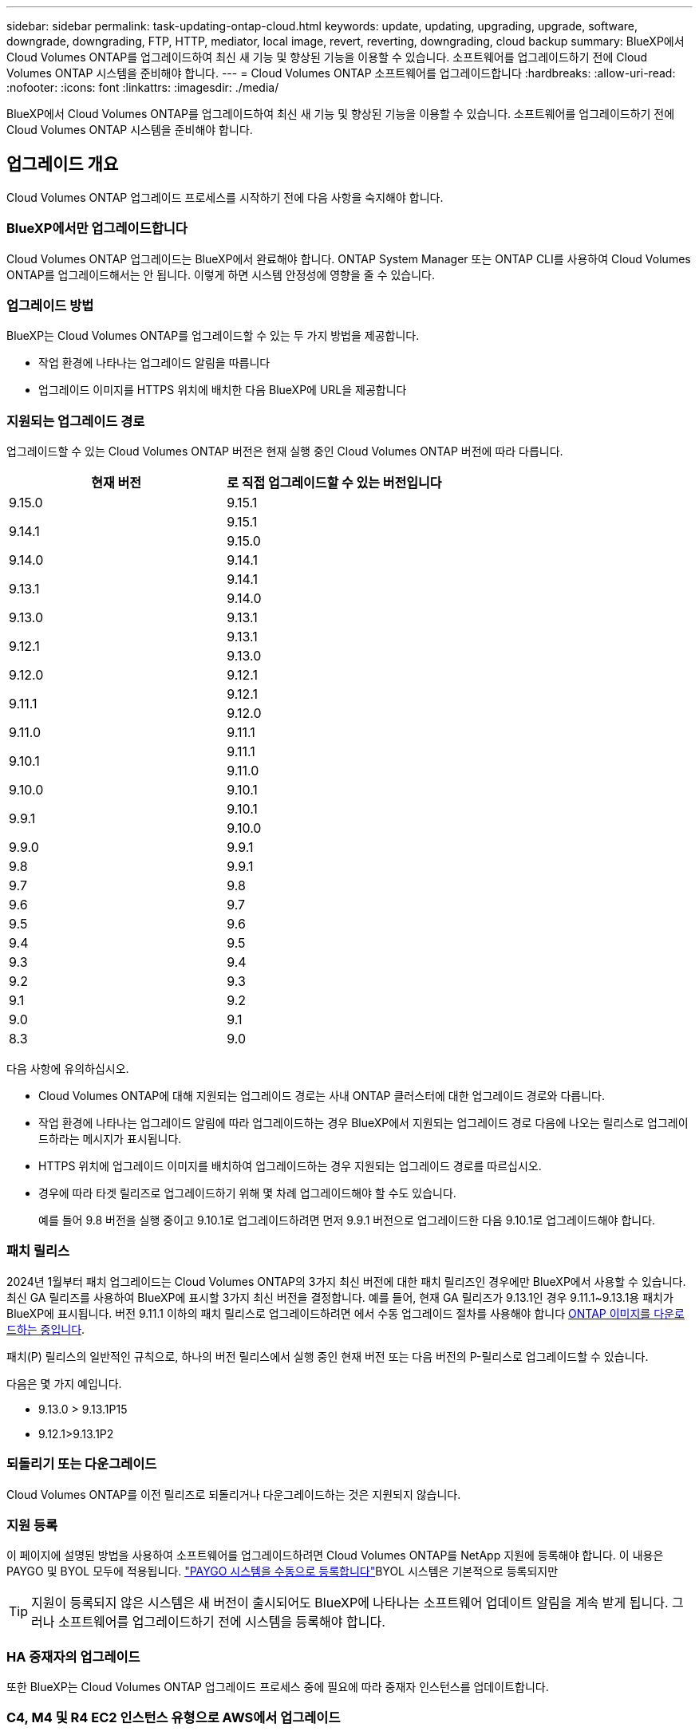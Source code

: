 ---
sidebar: sidebar 
permalink: task-updating-ontap-cloud.html 
keywords: update, updating, upgrading, upgrade, software, downgrade, downgrading, FTP, HTTP, mediator, local image, revert, reverting, downgrading, cloud backup 
summary: BlueXP에서 Cloud Volumes ONTAP를 업그레이드하여 최신 새 기능 및 향상된 기능을 이용할 수 있습니다. 소프트웨어를 업그레이드하기 전에 Cloud Volumes ONTAP 시스템을 준비해야 합니다. 
---
= Cloud Volumes ONTAP 소프트웨어를 업그레이드합니다
:hardbreaks:
:allow-uri-read: 
:nofooter: 
:icons: font
:linkattrs: 
:imagesdir: ./media/


[role="lead"]
BlueXP에서 Cloud Volumes ONTAP를 업그레이드하여 최신 새 기능 및 향상된 기능을 이용할 수 있습니다. 소프트웨어를 업그레이드하기 전에 Cloud Volumes ONTAP 시스템을 준비해야 합니다.



== 업그레이드 개요

Cloud Volumes ONTAP 업그레이드 프로세스를 시작하기 전에 다음 사항을 숙지해야 합니다.



=== BlueXP에서만 업그레이드합니다

Cloud Volumes ONTAP 업그레이드는 BlueXP에서 완료해야 합니다. ONTAP System Manager 또는 ONTAP CLI를 사용하여 Cloud Volumes ONTAP를 업그레이드해서는 안 됩니다. 이렇게 하면 시스템 안정성에 영향을 줄 수 있습니다.



=== 업그레이드 방법

BlueXP는 Cloud Volumes ONTAP를 업그레이드할 수 있는 두 가지 방법을 제공합니다.

* 작업 환경에 나타나는 업그레이드 알림을 따릅니다
* 업그레이드 이미지를 HTTPS 위치에 배치한 다음 BlueXP에 URL을 제공합니다




=== 지원되는 업그레이드 경로

업그레이드할 수 있는 Cloud Volumes ONTAP 버전은 현재 실행 중인 Cloud Volumes ONTAP 버전에 따라 다릅니다.

[cols="2*"]
|===
| 현재 버전 | 로 직접 업그레이드할 수 있는 버전입니다 


| 9.15.0 | 9.15.1 


.2+| 9.14.1 | 9.15.1 


| 9.15.0 


| 9.14.0 | 9.14.1 


.2+| 9.13.1 | 9.14.1 


| 9.14.0 


| 9.13.0 | 9.13.1 


.2+| 9.12.1 | 9.13.1 


| 9.13.0 


| 9.12.0 | 9.12.1 


.2+| 9.11.1 | 9.12.1 


| 9.12.0 


| 9.11.0 | 9.11.1 


.2+| 9.10.1 | 9.11.1 


| 9.11.0 


| 9.10.0 | 9.10.1 


.2+| 9.9.1 | 9.10.1 


| 9.10.0 


| 9.9.0 | 9.9.1 


| 9.8 | 9.9.1 


| 9.7 | 9.8 


| 9.6 | 9.7 


| 9.5 | 9.6 


| 9.4 | 9.5 


| 9.3 | 9.4 


| 9.2 | 9.3 


| 9.1 | 9.2 


| 9.0 | 9.1 


| 8.3 | 9.0 
|===
다음 사항에 유의하십시오.

* Cloud Volumes ONTAP에 대해 지원되는 업그레이드 경로는 사내 ONTAP 클러스터에 대한 업그레이드 경로와 다릅니다.
* 작업 환경에 나타나는 업그레이드 알림에 따라 업그레이드하는 경우 BlueXP에서 지원되는 업그레이드 경로 다음에 나오는 릴리스로 업그레이드하라는 메시지가 표시됩니다.
* HTTPS 위치에 업그레이드 이미지를 배치하여 업그레이드하는 경우 지원되는 업그레이드 경로를 따르십시오.
* 경우에 따라 타겟 릴리즈로 업그레이드하기 위해 몇 차례 업그레이드해야 할 수도 있습니다.
+
예를 들어 9.8 버전을 실행 중이고 9.10.1로 업그레이드하려면 먼저 9.9.1 버전으로 업그레이드한 다음 9.10.1로 업그레이드해야 합니다.





=== 패치 릴리스

2024년 1월부터 패치 업그레이드는 Cloud Volumes ONTAP의 3가지 최신 버전에 대한 패치 릴리즈인 경우에만 BlueXP에서 사용할 수 있습니다. 최신 GA 릴리즈를 사용하여 BlueXP에 표시할 3가지 최신 버전을 결정합니다. 예를 들어, 현재 GA 릴리즈가 9.13.1인 경우 9.11.1~9.13.1용 패치가 BlueXP에 표시됩니다. 버전 9.11.1 이하의 패치 릴리스로 업그레이드하려면 에서 수동 업그레이드 절차를 사용해야 합니다 <<URL에서 사용할 수 있는 이미지에서 업그레이드합니다,ONTAP 이미지를 다운로드하는 중입니다>>.

패치(P) 릴리스의 일반적인 규칙으로, 하나의 버전 릴리스에서 실행 중인 현재 버전 또는 다음 버전의 P-릴리스로 업그레이드할 수 있습니다.

다음은 몇 가지 예입니다.

* 9.13.0 > 9.13.1P15
* 9.12.1>9.13.1P2




=== 되돌리기 또는 다운그레이드

Cloud Volumes ONTAP를 이전 릴리즈로 되돌리거나 다운그레이드하는 것은 지원되지 않습니다.



=== 지원 등록

이 페이지에 설명된 방법을 사용하여 소프트웨어를 업그레이드하려면 Cloud Volumes ONTAP를 NetApp 지원에 등록해야 합니다. 이 내용은 PAYGO 및 BYOL 모두에 적용됩니다. link:task-registering.html["PAYGO 시스템을 수동으로 등록합니다"]BYOL 시스템은 기본적으로 등록되지만


TIP: 지원이 등록되지 않은 시스템은 새 버전이 출시되어도 BlueXP에 나타나는 소프트웨어 업데이트 알림을 계속 받게 됩니다. 그러나 소프트웨어를 업그레이드하기 전에 시스템을 등록해야 합니다.



=== HA 중재자의 업그레이드

또한 BlueXP는 Cloud Volumes ONTAP 업그레이드 프로세스 중에 필요에 따라 중재자 인스턴스를 업데이트합니다.



=== C4, M4 및 R4 EC2 인스턴스 유형으로 AWS에서 업그레이드

Cloud Volumes ONTAP은 더 이상 C4, M4 및 R4 EC2 인스턴스 유형을 지원하지 않습니다. 이러한 인스턴스 유형을 사용하여 기존 배포를 Cloud Volumes ONTAP 버전 9.8-9.12.1로 업그레이드할 수 있습니다. 업그레이드하기 전에 다음을 수행하는 것이 좋습니다 <<인스턴스 유형을 변경합니다,인스턴스 유형을 변경합니다>>. 인스턴스 유형을 변경할 수 없는 경우 을 변경해야 합니다 <<향상된 네트워킹을 활성화합니다,향상된 네트워킹을 활성화합니다>> 업그레이드 전. 인스턴스 유형 변경 및 향상된 네트워킹 활성화에 대한 자세한 내용은 다음 섹션을 참조하십시오.

9.13.0 이상을 실행하는 Cloud Volumes ONTAP에서는 C4, M4 및 R4 EC2 인스턴스 유형으로 업그레이드할 수 없습니다. 이 경우 디스크 수를 줄인 다음 <<인스턴스 유형을 변경합니다,인스턴스 유형을 변경합니다>> 또는 C5, M5, R5 EC2 인스턴스 유형으로 새로운 HA 쌍 구성을 배포하고 데이터를 마이그레이션합니다.



==== 인스턴스 유형을 변경합니다

C4, M4 및 R4 EC2 인스턴스 유형을 사용하면 C5, M5 및 R5 EC2 인스턴스 유형보다 노드당 더 많은 디스크를 지원할 수 있습니다. 실행 중인 C4, M4 또는 R4 EC2 인스턴스의 노드당 디스크 수가 C5, M5 및 R5 인스턴스에 대한 노드당 최대 디스크 허용치보다 작은 경우 EC2 인스턴스 유형을 C5, M5 또는 R5로 변경할 수 있습니다.

link:https://docs.netapp.com/us-en/cloud-volumes-ontap-relnotes/reference-limits-aws.html#disk-and-tiering-limits-by-ec2-instance["EC2 인스턴스별로 디스크 및 계층화 제한을 확인합니다"^]
link:https://docs.netapp.com/us-en/bluexp-cloud-volumes-ontap/task-change-ec2-instance.html["Cloud Volumes ONTAP의 EC2 인스턴스 유형을 변경합니다"^]

인스턴스 유형을 변경할 수 없는 경우 의 단계를 따릅니다 <<향상된 네트워킹을 활성화합니다>>.



==== 향상된 네트워킹을 활성화합니다

Cloud Volumes ONTAP 9.8 이상 버전으로 업그레이드하려면 C4, M4 또는 R4 인스턴스 유형을 실행하는 클러스터에서 enable_enhanced networking_을 사용해야 합니다. ENA를 활성화하려면 기술 문서 를 참조하십시오 link:https://kb.netapp.com/Cloud/Cloud_Volumes_ONTAP/How_to_enable_Enhanced_networking_like_SR-IOV_or_ENA_on_AWS_CVO_instances["AWS Cloud Volumes ONTAP 인스턴스에서 SR-IOV 또는 ENA와 같은 향상된 네트워킹을 활성화하는 방법"^].



== 업그레이드 준비

업그레이드를 수행하기 전에 시스템이 준비되어 있는지 확인하고 필요한 구성을 변경해야 합니다.

* <<다운타임을 계획합니다>>
* <<자동 반환이 여전히 활성화되어 있는지 확인합니다>>
* <<SnapMirror 전송을 일시 중단합니다>>
* <<애그리게이트가 온라인 상태인지 확인합니다>>
* <<모든 LIF가 홈 포트에 있는지 확인합니다>>




=== 다운타임을 계획합니다

단일 노드 시스템을 업그레이드할 경우 업그레이드 프로세스에서는 I/O가 중단되는 동안 시스템을 최대 25분 동안 오프라인 상태로 전환합니다.

대부분의 경우 HA 쌍의 업그레이드는 무중단으로 가능하며 I/O는 중단되지 않습니다. 이 무중단 업그레이드 프로세스 중에 각 노드가 동시 업그레이드되어 클라이언트에 I/O를 계속 제공합니다.

세션 지향 프로토콜은 업그레이드 중 특정 영역의 클라이언트 및 애플리케이션에 부정적인 영향을 미칠 수 있습니다. 자세한 내용은 https://docs.netapp.com/us-en/ontap/upgrade/concept_considerations_for_session_oriented_protocols.html["ONTAP 설명서를 참조하십시오"^]



=== 자동 반환이 여전히 활성화되어 있는지 확인합니다

Cloud Volumes ONTAP HA 쌍(기본 설정)에서 자동 반환이 활성화되어 있어야 합니다. 그렇지 않으면 작업이 실패합니다.

http://docs.netapp.com/ontap-9/topic/com.netapp.doc.dot-cm-hacg/GUID-3F50DE15-0D01-49A5-BEFD-D529713EC1FA.html["ONTAP 9 설명서: 자동 반환 구성을 위한 명령입니다"^]



=== SnapMirror 전송을 일시 중단합니다

Cloud Volumes ONTAP 시스템에 활성 SnapMirror 관계가 있는 경우 Cloud Volumes ONTAP 소프트웨어를 업데이트하기 전에 전송을 일시 중지하는 것이 좋습니다. 전송을 일시 중단하면 SnapMirror 장애가 방지됩니다. 대상 시스템에서 전송을 일시 중지해야 합니다.


NOTE: BlueXP 백업 및 복구는 SnapMirror 구현을 사용하여 백업 파일(SnapMirror Cloud라고 함)을 생성하지만 시스템을 업그레이드할 때 백업을 일시 중단할 필요가 없습니다.

.이 작업에 대해
다음 단계에서는 버전 9.3 이상에서 ONTAP System Manager를 사용하는 방법을 설명합니다.

.단계
. 대상 시스템에서 System Manager에 로그인합니다.
+
웹 브라우저에서 클러스터 관리 LIF의 IP 주소를 지정하면 System Manager에 로그인할 수 있습니다. Cloud Volumes ONTAP 작업 환경에서 IP 주소를 찾을 수 있습니다.

+

NOTE: BlueXP에 액세스하는 컴퓨터에는 Cloud Volumes ONTAP에 대한 네트워크 연결이 있어야 합니다. 예를 들어, 클라우드 제공업체 네트워크에 있는 점프 호스트에서 BlueXP에 로그인해야 할 수 있습니다.

. 보호 > 관계 * 를 클릭합니다.
. 관계를 선택하고 * 작업 > 정지 * 를 클릭합니다.




=== 애그리게이트가 온라인 상태인지 확인합니다

소프트웨어를 업데이트하기 전에 Cloud Volumes ONTAP용 애그리게이트가 온라인 상태여야 합니다. 애그리게이트는 대부분의 구성에서 온라인 상태여야 하지만, 그렇지 않을 경우 온라인 상태로 전환할 수 있습니다.

.이 작업에 대해
다음 단계에서는 버전 9.3 이상에서 ONTAP System Manager를 사용하는 방법을 설명합니다.

.단계
. 작업 환경에서 * 집계 * 탭을 클릭합니다.
. 집계 제목에서 줄임표 단추를 클릭한 다음 * 집계 세부 정보 보기 * 를 선택합니다.
+
image:screenshots_aggregate_details_state.png["스크린샷: 집계에 대한 정보를 볼 때 상태 필드를 표시합니다."]

. 애그리게이트는 오프라인 상태인 경우 System Manager를 사용하여 애그리게이트를 온라인 상태로 전환합니다.
+
.. 스토리지 > 애그리게이트 및 디스크 > 애그리게이트 * 를 클릭합니다.
.. 애그리게이트를 선택한 다음 * 추가 작업 > 상태 > 온라인 * 을 클릭합니다.






=== 모든 LIF가 홈 포트에 있는지 확인합니다

업그레이드하기 전에 모든 LIF가 홈 포트에 있어야 합니다. ONTAP 설명서를 참조하십시오 link:https://docs.netapp.com/us-en/ontap/upgrade/task_enabling_and_reverting_lifs_to_home_ports_preparing_the_ontap_software_for_the_update.html["모든 LIF가 홈 포트에 있는지 확인합니다"].

업그레이드 실패 오류가 발생하면 를 참조하십시오 link:https://kb.netapp.com/Cloud/Cloud_Volumes_ONTAP/CVO_upgrade_fails["기술 문서 "Cloud Volumes ONTAP 업그레이드 실패""].



== Cloud Volumes ONTAP를 업그레이드합니다

BlueXP는 새 버전을 업그레이드할 수 있을 때 사용자에게 알립니다. 이 알림에서 업그레이드 프로세스를 시작할 수 있습니다. 자세한 내용은 을 <<BlueXP 알림에서 업그레이드합니다>>참조하십시오.

외부 URL의 이미지를 사용하여 소프트웨어 업그레이드를 수행하는 또 다른 방법입니다. 이 옵션은 BlueXP가 S3 버킷을 액세스하여 소프트웨어를 업그레이드할 수 없거나 패치가 제공된 경우에 유용합니다. 자세한 내용은 을 <<URL에서 사용할 수 있는 이미지에서 업그레이드합니다>>참조하십시오.



=== BlueXP 알림에서 업그레이드합니다

BlueXP는 새 버전의 Cloud Volumes ONTAP를 사용할 수 있을 때 Cloud Volumes ONTAP 작업 환경에 알림을 표시합니다.


NOTE: BlueXP 알림을 통해 Cloud Volumes ONTAP를 업그레이드하려면 먼저 NetApp Support 사이트 계정이 있어야 합니다.

이 알림에서 업그레이드 프로세스를 시작하여 S3 버킷에서 소프트웨어 이미지를 가져온 다음 이미지를 설치한 다음 시스템을 다시 시작하여 프로세스를 자동화할 수 있습니다.

.시작하기 전에
볼륨 또는 애그리게이트 생성과 같은 BlueXP 작업은 Cloud Volumes ONTAP 시스템에서 진행 중이지 않아야 합니다.

.단계
. 왼쪽 탐색 메뉴에서 * Storage > Canvas * 를 선택합니다.
. 작업 환경을 선택합니다.
+
새 버전을 사용할 수 있는 경우 개요 탭에 알림이 나타납니다.

+
image:screenshot_overview_upgrade.png["\"지금 업그레이드!\"가 표시된 스크린샷 링크 - 개요 탭 아래."]

. 설치된 Cloud Volumes ONTAP 버전을 업그레이드하려면 * 지금 업그레이드! * 를 클릭하십시오 기본적으로 업그레이드할 수 있는 최신 호환 버전이 표시됩니다.
+
image:screenshot_upgrade_select_versions.png["Cloud Volumes ONTAP 버전 업그레이드 페이지의 스크린샷."]

+
다른 버전으로 업그레이드하려면 * 다른 버전 선택 * 을 클릭합니다. 시스템에 설치된 버전과 호환되는 최신 Cloud Volumes ONTAP 버전이 나열됩니다. 예를 들어 시스템에 설치된 버전은 9.12.1P3이며 다음과 같은 호환 버전을 사용할 수 있습니다.

+
** 9.12.1P4 ~ 9.12.1P14
** 9.13.1 및 9.13.1P1 업그레이드의 기본 버전은 9.13.1P1이고 사용 가능한 다른 버전은 9.12.1P13, 9.13.1P14, 9.13.1 및 9.13.1P1입니다.


. 필요한 경우 * 모든 버전 * 을 클릭하여 업그레이드할 다른 버전(예: 설치된 버전의 다음 패치)을 입력할 수 있습니다. 현재 Cloud Volumes ONTAP 버전의 호환 가능한 업그레이드 경로는 을 link:task-updating-ontap-cloud.html#supported-upgrade-paths["지원되는 업그레이드 경로"]참조하십시오.
. 저장 * 을 클릭한 다음 * 적용 * 을 클릭합니다. image:screenshot_upgrade_other_versions.png["업그레이드할 수 있는 버전을 보여 주는 스크린샷"]
. Upgrade Cloud Volumes ONTAP 페이지에서 EULA를 읽은 다음 * EULA * 를 읽고 승인합니다 * 를 선택합니다.
. 업그레이드 * 를 클릭합니다.
. 업그레이드 상태를 확인하려면 설정 아이콘을 클릭하고 * 타임라인 * 을 선택합니다.


.결과
BlueXP가 소프트웨어 업그레이드를 시작합니다. 소프트웨어 업데이트가 완료되면 작업 환경에서 작업을 수행할 수 있습니다.

.작업을 마친 후
SnapMirror 전송을 일시 중지한 경우 System Manager를 사용하여 전송을 다시 시작합니다.



=== URL에서 사용할 수 있는 이미지에서 업그레이드합니다

Cloud Volumes ONTAP 소프트웨어 이미지를 커넥터 또는 HTTP 서버에 배치한 다음 BlueXP에서 소프트웨어 업그레이드를 시작할 수 있습니다. BlueXP에서 S3 버킷을 액세스하여 소프트웨어를 업그레이드할 수 없는 경우 이 옵션을 사용할 수 있습니다.

.시작하기 전에
* 볼륨 또는 애그리게이트 생성과 같은 BlueXP 작업은 Cloud Volumes ONTAP 시스템에서 진행 중이지 않아야 합니다.
* HTTPS를 사용하여 ONTAP 이미지를 호스팅하는 경우 인증서 누락으로 인한 SSL 인증 문제로 인해 업그레이드가 실패할 수 있습니다. 해결 방법은 ONTAP와 BlueXP 간의 인증에 사용할 CA 서명 인증서를 생성하고 설치하는 것입니다.
+
NetApp 기술 문서로 이동하여 단계별 지침을 확인하십시오.

+
https://kb.netapp.com/Advice_and_Troubleshooting/Cloud_Services/Cloud_Manager/How_to_configure_Cloud_Manager_as_an_HTTPS_server_to_host_upgrade_images["NetApp KB: 업그레이드 이미지를 호스팅하기 위해 BlueXP를 HTTPS 서버로 구성하는 방법"^]



.단계
. 선택 사항: Cloud Volumes ONTAP 소프트웨어 이미지를 호스팅할 수 있는 HTTP 서버를 설정합니다.
+
가상 네트워크에 VPN이 연결되어 있는 경우 Cloud Volumes ONTAP 소프트웨어 이미지를 자체 네트워크의 HTTP 서버에 배치할 수 있습니다. 그렇지 않으면 클라우드에 있는 HTTP 서버에 파일을 배치해야 합니다.

. Cloud Volumes ONTAP에 대해 고유한 보안 그룹을 사용하는 경우 Cloud Volumes ONTAP가 소프트웨어 이미지에 액세스할 수 있도록 아웃바운드 규칙이 HTTP 연결을 허용하는지 확인합니다.
+

NOTE: 미리 정의된 Cloud Volumes ONTAP 보안 그룹은 기본적으로 아웃바운드 HTTP 연결을 허용합니다.

. 에서 소프트웨어 이미지를 가져옵니다 https://mysupport.netapp.com/site/products/all/details/cloud-volumes-ontap/downloads-tab["NetApp Support 사이트"^].
. 파일을 제공할 Connector 또는 HTTP 서버의 디렉토리에 소프트웨어 이미지를 복사합니다.
+
두 개의 경로를 사용할 수 있습니다. 올바른 경로는 커넥터 버전에 따라 다릅니다.

+
** '/opt/application/netapp/cloudmanager/docker/data/ONTAP/images/'
** '/opt/application/netapp/cloudmanager/ontap/images/'


. BlueXP의 작업 환경에서 *... (줄임표 아이콘) * 를 클릭한 다음 * Cloud Volumes ONTAP 업데이트 * 를 클릭합니다.
. Cloud Volumes ONTAP 버전 업데이트 페이지에서 URL을 입력한 다음 * 이미지 변경 * 을 클릭합니다.
+
위에 표시된 경로의 커넥터에 소프트웨어 이미지를 복사한 경우 다음 URL을 입력합니다.

+
http://<Connector-private-IP-address>/ontap/images/<image-file-name> 으로 문의하십시오

+

NOTE: URL에서 * image-file-name * 은 "cot.image.9.13.1P2.tgz" 형식을 따라야 합니다.

. 계속하려면 * Proceed * (진행 *)를 클릭합니다.


.결과
BlueXP가 소프트웨어 업데이트를 시작합니다. 소프트웨어 업데이트가 완료되면 작업 환경에서 작업을 수행할 수 있습니다.

.작업을 마친 후
SnapMirror 전송을 일시 중지한 경우 System Manager를 사용하여 전송을 다시 시작합니다.

ifdef::gcp[]



== Google Cloud NAT 게이트웨이를 사용할 때 다운로드 오류를 수정합니다

커넥터는 Cloud Volumes ONTAP용 소프트웨어 업데이트를 자동으로 다운로드합니다. 구성에서 Google Cloud NAT 게이트웨이를 사용하는 경우 다운로드가 실패할 수 있습니다. 소프트웨어 이미지를 분할하는 부품 수를 제한하여 이 문제를 해결할 수 있습니다. 이 단계는 BlueXP API를 사용하여 완료해야 합니다.

.단계
. 다음과 같은 JSON을 본문으로 /occm/config에 PUT 요청을 제출합니다.


[source]
----
{
  "maxDownloadSessions": 32
}
----
maxDownloadSessions_ 값은 1이거나 1보다 큰 정수일 수 있습니다. 값이 1이면 다운로드한 이미지는 분할되지 않습니다.

32는 예제 값입니다. 사용할 값은 NAT 구성과 동시에 사용할 수 있는 세션 수에 따라 다릅니다.

https://docs.netapp.com/us-en/bluexp-automation/cm/api_ref_resources.html#occmconfig["/occm/config API 호출에 대해 자세히 알아보십시오"^].

endif::gcp[]
